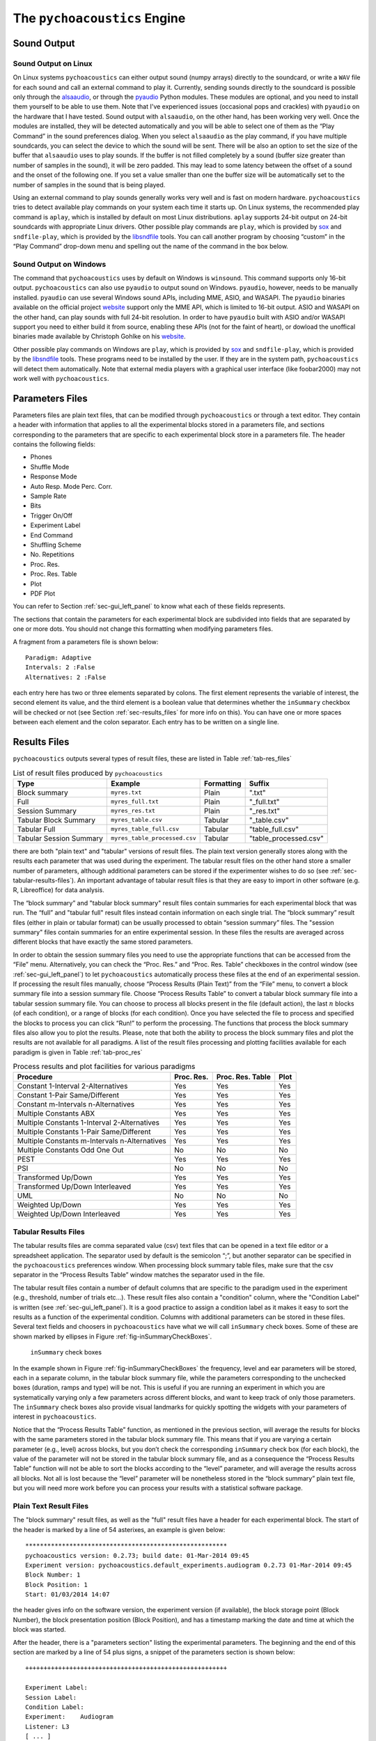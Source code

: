.. _sec_engine:

*******************************
The ``pychoacoustics`` Engine
*******************************

.. _sec-sound_output:

Sound Output
============


Sound Output on Linux
---------------------

On Linux systems ``pychoacoustics`` can either output sound (numpy
arrays) directly to the soundcard, or write a ``WAV`` file for each sound
and call an external command to play it. Currently, sending
sounds directly to the soundcard is possible only through the
`alsaaudio <http://pyalsaaudio.sourceforge.net/>`_,
or through the `pyaudio <http://people.csail.mit.edu/hubert/pyaudio/>`_
Python modules. These modules are optional, and you need to install them 
yourself to be able to use them. Note that I've experienced issues (occasional
pops and crackles) with ``pyaudio`` on the hardware that I have tested.
Sound output with ``alsaaudio``, on the other hand, has been working very well.
Once the modules are installed, they will be detected automatically and you will
be able to select one of them as the “Play Command” in the sound preferences 
dialog. When you select ``alsaaudio`` as the play command, if you have multiple
soundcards, you can select the device to which the sound will be sent.
There will be also an option to set the size of the buffer that
``alsaaudio`` uses to play sounds. If the buffer is not filled completely by
a sound (buffer size greater than number of samples in the sound), it
will be zero padded. This may lead to some latency between the offset of
a sound and the onset of the following one. If you set a value smaller
than one the buffer size will be automatically set to the number of
samples in the sound that is being played.

Using an external command to play sounds generally works very well and
is fast on modern hardware. ``pychoacoustics`` tries to detect available
play commands on your system each time it starts up. On Linux systems,
the recommended play command is ``aplay``, which is installed by default
on most Linux distributions. ``aplay`` supports 24-bit output on 24-bit
soundcards with appropriate Linux drivers. Other possible play commands
are ``play``, which is provided by `sox <http://sox.sourceforge.net/>`_
and ``sndfile-play``, which is provided by the
`libsndfile <http://www.mega-nerd.com/libsndfile/>`_ tools. You can call
another program by choosing “custom” in the “Play Command” drop-down
menu and spelling out the name of the command in the box below.

Sound Output on Windows
-----------------------

The command that ``pychoacoustics`` uses by default on Windows is
``winsound``. This command supports only 16-bit output. ``pychoacoustics``
can also use ``pyaudio`` to output sound on Windows. ``pyaudio``,
however, needs to be manually installed. ``pyaudio`` can use several
Windows sound APIs, including MME, ASIO, and WASAPI. The ``pyaudio``
binaries available on the official project
`website <http://people.csail.mit.edu/hubert/pyaudio/support>`_ support
only the MME API, which is limited to 16-bit output. ASIO and WASAPI
on the other hand, can play sounds with full 24-bit resolution.
In order to have ``pyaudio`` built with ASIO and/or WASAPI support
you need to either build it from source, enabling these APIs (not for the
faint of heart), or dowload the unoffical binaries made available by  Christoph 
Gohlke on his `website <http://www.lfd.uci.edu/~gohlke/pythonlibs/>`_.

Other possible play commands on Windows are ``play``, which is provided by
`sox <http://sox.sourceforge.net/>`_ and ``sndfile-play``, which is
provided by the `libsndfile <http://www.mega-nerd.com/libsndfile/>`_
tools. These programs need to be installed by the user. If they are in
the system path, ``pychoacoustics`` will detect them automatically. 
Note that external media players with a graphical user interface (like
foobar2000) may not work well with ``pychoacoustics``.


.. _sec-parameters_files:

Parameters Files
================

Parameters files are plain text files, that can be modified through 
``pychoacoustics`` or through a text editor. They contain a header 
with information that applies to all the experimental blocks stored 
in a parameters file, and sections corresponding to the parameters 
that are specific to each experimental block store in a parameters 
file. The header contains the following fields:

-  Phones

-  Shuffle Mode

-  Response Mode

-  Auto Resp. Mode Perc. Corr.

-  Sample Rate

-  Bits

-  Trigger On/Off

-  Experiment Label

-  End Command

-  Shuffling Scheme

-  No. Repetitions

-  Proc. Res.

-  Proc. Res. Table

-  Plot

-  PDF Plot

You can refer to Section :ref:`sec-gui_left_panel` to know what each 
of these fields represents.

The sections that contain the parameters for each experimental block are
subdivided into fields that are separated by one or more dots. You
should not change this formatting when modifying parameters files.

A fragment from a parameters file is shown below:

::

    Paradigm: Adaptive
    Intervals: 2 :False
    Alternatives: 2 :False

each entry here has two or three elements separated by colons. The first
element represents the variable of interest, the second element its
value, and the third element is a boolean value that determines whether
the ``inSummary`` checkbox will be checked or not (see 
Section :ref:`sec-results_files` for more info on this).
You can have one or more spaces between each element and the colon
separator. Each entry has to be written on a single line.

.. _sec-results_files:

Results Files
=============

``pychoacoustics`` outputs several types of
result files, these are listed in Table :ref:`tab-res_files`

.. _tab-res_files:

.. table:: List of result files produced by ``pychoacoustics``

  ======================== ============================= ========== ======================
  Type                     Example                       Formatting Suffix
  ======================== ============================= ========== ======================
  Block summary            ``myres.txt``                 Plain      ".txt"
  Full                     ``myres_full.txt``            Plain      "_full.txt"
  Session Summary          ``myres_res.txt``	         Plain      "_res.txt"
  Tabular Block Summary    ``myres_table.csv``           Tabular    "_table.csv"
  Tabular Full             ``myres_table_full.csv``      Tabular    "table_full.csv"
  Tabular Session Summary  ``myres_table_processed.csv`` Tabular    "table_processed.csv"
  ======================== ============================= ========== ======================
  
there are both "plain text" and "tabular" versions of result files. The plain text version
generally stores along with the results each parameter that was used during the experiment. The tabular result files
on the other hand store a smaller number of parameters, although additional parameters can be stored if the
experimenter wishes to do so (see :ref:`sec-tabular-results-files`). An important advantage of
tabular result files is that they are easy to import in other software (e.g. R, Libreoffice) for data analysis.
   
The “block summary” and "tabular block summary" result files contain summaries 
for each experimental block that was run. The “full” and "tabular full" result 
files instead contain information on each single
trial. The “block summary” result files (either in plain or tabular format) can be usually processed to
obtain “session summary” files.
The "session summary" files contain summaries for an entire 
experimental session. In these files the results are averaged across 
different blocks that have exactly the same stored parameters.

In order to obtain the session summary
files you need to use the appropriate functions that can be accessed
from the “File” menu. Alternatively, you can check the “Proc. Res.” 
and “Proc. Res. Table” checkboxes in the control window (see :ref:`sec-gui_left_panel`)
to let ``pychoacoustics`` automatically process these files at the end of an
experimental session. If processing the result files manually, choose
“Process Results (Plain Text)” from the “File” menu, to convert a block summary file
into a session summary file. Choose “Process Results Table” to
convert a tabular block summary file into a tabular session
summary file. You can choose to
process all blocks present in the file (default action), the last
:math:`n` blocks (of each condition), or a range of blocks (for each
condition). Once you have selected the file to process and specified the
blocks to process you can click “Run!” to perform the processing.
The functions that process the block summary files also allow you to plot the
results. Please, note that both the ability to process the block summary files
and plot the results are not available for all paradigms.
A list of the result files processing and plotting facilities available
for each paradigm is given in Table :ref:`tab-proc_res`

.. _tab-proc_res:

.. table:: Process results and plot facilities for various paradigms

  ==================================================  ========== ================== =======
  Procedure                                           Proc. Res. Proc. Res. Table   Plot
  ==================================================  ========== ================== =======
  Constant 1-Interval 2-Alternatives                  Yes        Yes                Yes
  Constant 1-Pair Same/Different                      Yes        Yes                Yes
  Constant m-Intervals n-Alternatives                 Yes        Yes                Yes
  Multiple Constants ABX                              Yes        Yes                Yes
  Multiple Constants 1-Interval 2-Alternatives        Yes        Yes                Yes
  Multiple Constants 1-Pair Same/Different            Yes        Yes                Yes
  Multiple Constants m-Intervals n-Alternatives       Yes        Yes                Yes
  Multiple Constants Odd One Out                      No         No                 No
  PEST                                                Yes        Yes                Yes
  PSI                                                 No         No                 No
  Transformed Up/Down                                 Yes        Yes                Yes
  Transformed Up/Down Interleaved                     Yes        Yes                Yes
  UML                                                 No         No                 No
  Weighted Up/Down                                    Yes        Yes                Yes
  Weighted Up/Down Interleaved                        Yes        Yes                Yes
  ==================================================  ========== ================== =======

.. _sec-tabular-results-files:

Tabular Results Files
---------------------

The tabular results files are comma separated value (csv) text files
that can be opened in a text file editor or a spreadsheet application.
The separator used by default is the semicolon “;”, but another
separator can be specified in the ``pychoacoustics`` preferences window.
When processing block summary table files, make sure that the csv
separator in the “Process Results Table” window matches the separator
used in the file.

The tabular result files contain a number of default columns that are specific 
to the paradigm used in the experiment (e.g., threshold, number of trials etc…). 
These result files also contain a "condition" column, where the "Condition Label"
is written (see :ref:`sec-gui_left_panel`). It is a good practice to assign 
a condition label as it makes it easy to sort the results as a function of the 
experimental condition.
Columns with additional parameters can be stored in these files. 
Several text fields and choosers in ``pychoacoustics`` have what we will call
``inSummary`` check boxes. Some of these are shown marked by ellipses 
in Figure :ref:`fig-inSummaryCheckBoxes`.

.. _fig-inSummaryCheckBoxes:

.. figure:: Figures/inSummaryCheckBoxes.png
   :scale: 75%
   :alt: ``inSummary`` check boxes

   ``inSummary`` check boxes

In the example shown in Figure :ref:`fig-inSummaryCheckBoxes` the frequency,
level and ear parameters will be stored, each in a separate column, in
the tabular block summary file, while the parameters
corresponding to the unchecked boxes (duration, ramps and type) will be
not. This is useful if you are running an experiment in which you are
systematically varying only a few parameters across different blocks,
and want to keep track of only those parameters. The ``inSummary`` check
boxes also provide visual landmarks for quickly spotting the widgets
with your parameters of interest in ``pychoacoustics``.

Notice that the “Process Results Table” function, as mentioned in the
previous section, will average the results for blocks with the same
parameters stored in the tabular block summary file. This
means that if you are varying a certain parameter (e.g., level) across
blocks, but you don’t check the corresponding ``inSummary`` check box
(for each block), the value of the parameter will not be stored in the
tabular block summary file, and as a consequence the “Process
Results Table” function will not be able to sort the blocks according to
the “level” parameter, and will average the results across all blocks.
Not all is lost because the “level” parameter will be nonetheless
stored in the “block summary” plain text file, but you will need more work before
you can process your results with a statistical software package.

.. todo::

    Add some info on tabular full files
    

Plain Text Result Files
-------------------------

The "block summary" result files, as well as the "full" result files
have a header for each experimental block. The start of the header
is marked by a line of 54 asterixes, an example is given below:

::

   *******************************************************
   pychoacoustics version: 0.2.73; build date: 01-Mar-2014 09:45
   Experiment version: pychoacoustics.default_experiments.audiogram 0.2.73 01-Mar-2014 09:45
   Block Number: 1
   Block Position: 1
   Start: 01/03/2014 14:07

the header gives info on the software version, the experiment
version (if available), the block storage point (Block Number), 
the block presentation position (Block Position), and has a 
timestamp marking the date and time at which the block was started.

After the header, there is a "parameters section" listing the 
experimental parameters. The beginning and the end of this section
are marked by a line of 54 plus signs, a snippet of the parameters
section is shown below:

::

   +++++++++++++++++++++++++++++++++++++++++++++++++++++++

   Experiment Label: 
   Session Label: 
   Condition Label: 
   Experiment:    Audiogram
   Listener: L3     
   [ ... ]
   Response Light Duration (ms): 500
   ISI:           500

   Ear: Right
   Signal Type: Sinusoid
   Frequency (Hz):  1000
   Level (dB SPL):  50
   Duration (ms):  180
   Ramps (ms):  10
   +++++++++++++++++++++++++++++++++++++++++++++++++++++++

After the parameters section there is a "results section". 
The specific structure of this section
depends on the procedure (e.g. transformed up-down, or constant
1-interval 2-alternatives) used.
The specific structure of the result section for each type of
procedure will be illustrated later on. The result section ends
invariably with a timestamp marking the date and time at which the
experimental block was completed, and a further line indicating
how much time the listener took to complete the block of trials.

The "session summary" result files have a section listing the
parameters used for each experimental condition. After this
section, a summary statistic for each block of the given experimental
condition is presented, followed by a summary statistic for all the blocks.



.. todo::
   
   Add description of result files for the various paradigms.

Transformed Up-Down, Weighted Up-Down, and PEST Result Files
^^^^^^^^^^^^^^^^^^^^^^^^^^^^^^^^^^^^^^^^^^^^^^^^^^^^^^^^^^^^

Block Summary
"""""""""""""

The results section of a transformed up-down procedure are shown below
(weighted up-down and PEST result files have the same structure):

::

   42.00 62.00 58.00 66.00 | 60.00 64.00 58.00 62.00 54.00 56.00 50.00 52.00 | 

   turnpointMean = 57.00, s.d. =  4.90 
   B1 = 30, B2 = 22

the first line lists the turnpoints; the first ``|`` sign separates 
the initial turnpoints, which are not included in the threshold estimate, 
from the other turnpoints. The second line shows the threshold estimate 
(``turnpointMean``) and its standard deviation. The final line lists the
number of times each button was pressed by the listener. In the above case
the listener pressed button one 30 times and button two 22 times. This may be useful
to detect any biases in button choice. The results above were collected using
an arithmetic procedure. When the results are obtained with a geometric procedure
the second line of the results section labels the threshold estimate as 
``geometric turnpointMean``, as shown in the example below:

::

   0.08  5.00  1.25 80.00 | 10.00 40.00 10.00 200.00 25.00 200.00  6.25 25.00 | 

   geometric turnpointMean = 29.82, s.d. =  3.75 
   B1 = 22, B2 = 40


Full Result Files
"""""""""""""""""

A snippet from a transformed up-down ``full`` result file is shown
below:

::

   50.0; 1; 
   50.0; 1; 
   46.0; 1; 
   46.0; 1; 
   42.0; 1; 
   42.0; 0; 
   46.0; 0; 
   50.0; 1; 

each row represents a trial, the first colum shows the value of the
adaptive difference for that trial (e.g. the level of the signal in
a signal detection task), while the second column indicates whether
the response was correct (``1``), or incorrect (``0``). Note that 
depending on the experiment, additional variables may be stored in
a ``full`` result file. For example, in the ``F0DL`` experiment, which
has an option to use either a fixed, or a roving F0, the F0 for the
trial is listed in the third column of the ``full`` result file, as shown
below:

::

   20.0; 1; 408.58891957189206 ;
   20.0; 1; 409.72312872085564 ;
   5.0; 1; 474.15423804320403 ;
   5.0; 1; 404.43567907073964 ;
   1.25; 1; 456.6493420827598 ;
   1.25; 1; 406.34270314673716 ;

Session Summary Files
"""""""""""""""""""""

The result section of a transformed up-down procedure are shown
below:

::

   57.00
   44.00

   Mean = 50.50 
   SE =  6.50 

the session included two blocks of trials, and the first two lines
list the threshold estimate for each of these blocks. The following
lines present the mean and the stadandard error of these threshold
estimates.

Table Block Summary Result Files
""""""""""""""""""""""""""""""""

The first two columns of a transformed up-down, weighted up-down or PEST
block summary table result file contain the threshold estimate for each block of trials,
and its standard deviation. The header of the column with the threshold
estimate is ``threshold_arithmetic`` if the procedure was arithmetic,
and ``threshold_geometric`` if the procedure was geometric.

Table Session Summary Result Files
""""""""""""""""""""""""""""""""""

The first two columns of a transformed up-down, weighted up-down or PEST
session summary table result file contain the across-blocks mean threshold estimate for each 
experimental condition, and its standard error. The header of the column with the threshold
estimate is ``threshold_arithmetic`` if the procedure was arithmetic,
and ``threshold_geometric`` if the procedure was geometric.


Transformed Up-Down, and Weighted Up-Down Interleaved Result Files
^^^^^^^^^^^^^^^^^^^^^^^^^^^^^^^^^^^^^^^^^^^^^^^^^^^^^^^^^^^^^^^^^^

Constant m-Intervals n-Alternatives Result Files
^^^^^^^^^^^^^^^^^^^^^^^^^^^^^^^^^^^^^^^^^^^^^^^^

Multiple Constants m-Intervals n-Alternatives Result Files
^^^^^^^^^^^^^^^^^^^^^^^^^^^^^^^^^^^^^^^^^^^^^^^^^^^^^^^^^^

Constant 1-Intervals 2-Alternatives Result Files
^^^^^^^^^^^^^^^^^^^^^^^^^^^^^^^^^^^^^^^^^^^^^^^^

Multiple Constants 1-Intervals 2-Alternatives Result Files
^^^^^^^^^^^^^^^^^^^^^^^^^^^^^^^^^^^^^^^^^^^^^^^^^^^^^^^^^^

Constant 1-Pair Same/Different Result Files
^^^^^^^^^^^^^^^^^^^^^^^^^^^^^^^^^^^^^^^^^^^

Multiple Constants Odd One Out Result Files
^^^^^^^^^^^^^^^^^^^^^^^^^^^^^^^^^^^^^^^^^^^

.. _sec-log_results_files: 

Log Results Files
-----------------

``pychoacoustics`` automatically saves backup copies of the “block
summary” and “full” files in a backup folder. On Linux systems this
folder is located in

::

    ~/.local/share/data/pychoacoustics/data_backup

on Windows systems it is located in

::

    C:\\Users\username\.local\share\data\pychoacoustics\data_backup

where ``username`` is your account login name. A separate file is saved
for each block of trials that is run. These files are named according to
the date and time at which the blocks were started (the naming follows
the YY-MM-DD-HH-MM-SS scheme). Unlike other results files, that are
written only once a block of trials has been completed, these log
results files get written as soon as information is available (e.g., a
new line in the “full” results file is written at the end of each
trial).



.. _sec-shuffling:

Block Presentation Position
===========================


We will define the serial position at which a block is presented during
an experimental session as its “presentation position”, and the serial
position at which a block is stored in a parameters file as its “storage
point”.

Clicking the “Shuffle” button randomises the presentation positions of
the blocks, but leaves the order in which the blocks are stored in a
parameters file untouched. The “Previous” and “Next” buttons, as well as
the “Jump to Block” chooser let you navigate across the blocks storage
points, while the “Previous Position”, and the “Next Position” buttons,
as well as the “Jump to Position” chooser let you navigate across the
blocks presentation positions.

The block presentation positions are recorded in the parameters files.
This is useful in case you have to interrupt an experimental session
whose block presentation positions had been randomized, before it is
finished, and continue it at a later date. In this case you can save the
parameters file, reload it next time, and let the listener complete the
experimental blocks that s/he had not run because of the interruption.
Notice that each time you load a parameters file ``pychoacoustics`` will
automatically move to the first block presentation position. Therefore,
you will have to note down what was the last block that your listener
had run in the interrupted session (or find out by looking at the
results file) and move to the presentation position of the following
block yourself.

By default clicking on the “Shuffle” button performs a simple full
randomization of the block presentation positions. However, you can
specify more complex shuffling schemes in the “Shuffling Scheme” text
field. Let’s say you want to present two tasks in your experiment, a
frequency discrimination and an intensity discrimination task. Each task
has four subconditions, (e.g. four different base frequencies for the
frequency discrimination task and four different base intensities for
the intensity discrimination task). Your parameters file will contain
eight blocks in total, blocks one to four are for the frequency
discrimination task and blocks five to eight are for the intensity
discrimination task. During the experiment you want your participants to
run first the four frequency discrimination conditions in random order,
and afterwards the four intensity discrimination conditions in random
order. To achieve this you can enter the following shuffling scheme:

::

    ([1,2,3,4], [5,6,7,8])

basically you specify sequences (which can be nested) with your
experimental blocks, sequences within round parentheses ``()`` are not
shuffled, while sequences within square brackets ``[]`` are shuffled.
Following the previous example, if you want to present first the four
blocks of one of the tasks (either frequency or intensity) in random
order, and then the four blocks of the other task in random order, you
would specify your shuffling scheme as follows:

::

    [[1,2,3,4], [5,6,7,8]]

on the other hand, if you want to present first the four blocks of one
of the tasks (either frequency or intensity) in sequential order and
then the four blocks of the other task in sequential order, you would
specify your shuffling scheme as follows:

::

    [(1,2,3,4), (5,6,7,8)]

you can have any variation you like on the theme, and the lists can be
nested ad libitum, so for example you could have:

::

    [(1,2,[3,4]), (5,6,7,8)]

this would instruct ``pychoacoustics`` to present first either the four
frequency conditions or the four intensity conditions. The first two
frequency conditions are presented sequentially, while the last two are
shuffled. To save typing you can give ranges rather than listing all
blocks individually. For example:

::

    ([1-4], [5-8])

is equivalent to:

::

    ([1,2,3,4], [5,6,7,8])



.. _sec-os_commands:

OS Commands
===========


``pychoacoustics`` can be instructed to run operating system (OS)
commands at the end of an experiment. This may be useful to run custom
scripts that may analyse the result files, backup result files or
perform other operations.

In the control window, you can enter commands that you want to be
executed at the end of a specific experiment in the "End Command" box.
This command will be saved in the parameters file of the experiment.

In the "Preferences Dialog", under the "Notifications" tab you can
instead set a command that will be executed at the end of each
experiment you run, or :math:`n` blocks before the end of each
experiment you run. These commands should be entered in the "Execute
custom command" boxes.

The commands that you can execute are OS commands, therefore they are
different on Linux and Windows platforms. On Linux, for example,
assuming that you store all your experimental results in the directory
"/home/foo/exp/", you could automatically make a backup of these files
in the directory "/home/foo/backup/exp/" by using the command

.. code-block:: bash

    $ rsync -r -t -v --progress -s /home/foo/exp/ /home/foo/backup/exp/

To make things more interesting, you can use some special strings to
pass ``pychoacoustics`` internal variables to your commands. For
example, if you want to copy the results file of the current experiment
to the directory "/home/foo/res/", you can use the command

.. code-block:: bash

    $ cp [resFile] /home/foo/backup/exp/

here the special string ``[resFile]`` will be converted to the name of
the file where ``pychoacoustics`` has saved the data. A full listing of
these special strings is given in Table :ref:`tab-pycho_variables`

.. _tab-pycho_variables:

.. table:: `pychoacoustics` variables

   ==================   =================================

   **String**           **Variable**

   ``[resDir]``         Results file directory
   ``[resFile]``        Block summary results file
   ``[resFileFull]``    Full results file
   ``[resFileRes]``     Session summary results file
   ``[resTable]``       Block summary table results file
   ``[listener]``       Listener label
   ``[experimenter]``   Experimenter ID

   ==================   =================================




Preferences Settings
====================

All the settings that can be manipulated in the
“Preferences” dialog, as well as the “Phones” and “Experimenters”
dialogs are stored in a file in the user home directory. On Linux this
file is located in:

::

    ~/.config/pychoacoustics/preferences.py

On Windows, assuming the root drive is “C” it is located in:

::

    C:\\Users\username\.config/pychoacoustics\preferences.py

where ``username`` is your Windows login username. Although I strive to
avoid this, the way in which the preferences settings are stored may
change in newer versions of pychoacoustics. This means that when
pychoacoustics is upgraded to a newer version it may sometimes not start
or throw out errors. To address these issues, please, try removing the
old preferences file. Of course this means that you’re going to lose all
the settings that you had previously saved. To avoid loosing any
precious information, such as the calibration values of your headphones,
write down all important info before removing the preferences file.

.. _sec-response_mode:

Response Mode
=============

``pychoacoustics`` was designed to run interactive experiments in which
a listener hears some stimuli and gives a response through a button or
key press. This is the default mode, called “Real Listener” mode.
``pychoacoustics`` provides two additional response modes, “Automatic”
and “Simulated Listener”. These modes can be set through the control
window.

In “Automatic” response mode, rather than waiting for the listener to
give a response, ``pychoacoustics`` gives itself a response and proceeds
to the next trial. The probability that this automatic response is
correct can also be set through the control window. The “Automatic”
response mode has two main functions. The first is testing and debugging
an experiment. Rather than running the experiment yourself, you can
launch ``pychoacoustics`` in “Automatic” response mode and check that
everything runs smoothly, the program doesn’t crash, and the result
files are saved correctly. The second function of the automatic response
mode is to allow passive presentation of the stimuli. Some neuroimaging
experiments (e.g. electroencephalographic or functional magnetic
resonance recordings) are performed with listeners passively listening
to the stimuli. These experiments usually also require that the program
presenting the stimuli sends triggers to the recording equipment to flag
the start of a trial. Potentially this can also be done in
``pychoacoustics`` (and we’ve done it in our lab for
electroencephalographic recordings), but at the moment this
functionality is not implemented in a general way in the program.

The “Simulated Listener” mode is simply a hook that allows you to
redirect the control flow of the program to some code that simulates a
listener and provides a response. Notice that ``pychoacoustics`` does
not provide any simulation code in itself, the simulation code has to be
written by you for a specific experiment. If no simulation code is
written in the experiment file, ``pychoacoustics`` will do nothing in
simulated listenr mode. Further details on how to use the “Simulated
Listener” mode are provided in Section :ref:`sec-simulations`.

Both the “Automatic” and the “Simulated Listener” make recursive
function calls. In Python the number of recursive function calls that
you can make is limited. If your experiment passes this limit
``pychoacoustics`` will crash. The limit can be raised, up to a certain
extent (which is dependent on your operating system, see the
documentation for the setrecursionlimit function in the Python ``sys``
module) through the “Max Recursion Depth” setting that you can find in
the preferences window, or set through a command line option when
running ``pychoacoustics`` from the command line. Notice that the total
number of recursive calls that your program will make to complete an
experiments will be higher than the number of trials in the experiment,
so you should set the “Max Recursion Depth” to a value higher than the
number of trials you’re planning to perform (how much higher I don’t
know, you should find out by trial and error, a few hundred points
higher is usually sufficient). If you’re planning to run a very high
number of trials in “Automatic” or “Simulated Listener” mode, rather
than raising the max recursion depth, it may be better to split the
experiment in several parts. You can always write a script that
automatically launches ``pychoacoustics`` from the command line
instructing it to load a given parameters file. On UNIX machines you
could write a shell script to do that, but an easier way is perhaphs to
use python itself to write the script. For example, the ``python``
script could be:

.. code-block:: python

    #! /usr/bin/env python
    for i in range(5):
       cmd = "pychoacoustics --file prms.prm -l L1 -s s1 -q -a \
             --recursion-depth 3000" 

here we’re telling ``pychoacoustics`` to load the parameters file
``prms.prm``, set the listener identifier to “L1” and the session label
to s1. The ``-q`` option instructs the program to exit at the end of the
experiment. This way the recursion depth count is effectively restarted
each time ``pychoacoustics`` is closed and launched again from the
script. When the ``--recursion-depth`` option is passed as a command
line argument, as in the example above, it overrides the max recursion
depth value set in the preferences window. If the ``-a`` option is
passed, as in the examples above, ``pychoacoustics`` will start
automatically at the beginning of each of the five series . This is
useful for debugging or simulations, so that you can start the script
and leave the program complete unattended (you need to make sure that
the “Shuffling Mode” is not set to “Ask” and that you pass listener and
session labels if you want the program to run completely unattended).

